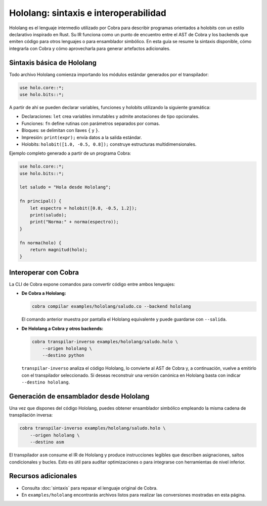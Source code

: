 Hololang: sintaxis e interoperabilidad
======================================

Hololang es el lenguaje intermedio utilizado por Cobra para describir programas
orientados a holobits con un estilo declarativo inspirado en Rust.  Su IR
funciona como un punto de encuentro entre el AST de Cobra y los backends que
emiten código para otros lenguajes o para ensamblador simbólico.  En esta guía
se resume la sintaxis disponible, cómo integrarla con Cobra y cómo aprovecharla
para generar artefactos adicionales.

Sintaxis básica de Hololang
---------------------------

Todo archivo Hololang comienza importando los módulos estándar generados por el
transpilador:

.. code-block:: hololang

   use holo.core::*;
   use holo.bits::*;

A partir de ahí se pueden declarar variables, funciones y holobits utilizando la
siguiente gramática:

* Declaraciones: ``let`` crea variables inmutables y admite anotaciones de tipo
  opcionales.
* Funciones: ``fn`` define rutinas con parámetros separados por comas.
* Bloques: se delimitan con llaves ``{`` y ``}``.
* Impresión: ``print(expr);`` envía datos a la salida estándar.
* Holobits: ``holobit([1.0, -0.5, 0.8]);`` construye estructuras multidimensionales.

Ejemplo completo generado a partir de un programa Cobra:

.. code-block:: hololang

   use holo.core::*;
   use holo.bits::*;

   let saludo = "Hola desde Hololang";

   fn principal() {
       let espectro = holobit([0.8, -0.5, 1.2]);
       print(saludo);
       print("Norma:" + norma(espectro));
   }

   fn norma(holo) {
       return magnitud(holo);
   }

Interoperar con Cobra
---------------------

La CLI de Cobra expone comandos para convertir código entre ambos lenguajes:

* **De Cobra a Hololang:**

  .. code-block:: bash

     cobra compilar examples/hololang/saludo.co --backend hololang

  El comando anterior muestra por pantalla el Hololang equivalente y puede
  guardarse con ``--salida``.

* **De Hololang a Cobra y otros backends:**

  .. code-block:: bash

     cobra transpilar-inverso examples/hololang/saludo.holo \
         --origen hololang \
         --destino python

  ``transpilar-inverso`` analiza el código Hololang, lo convierte al AST de
  Cobra y, a continuación, vuelve a emitirlo con el transpilador seleccionado.
  Si deseas reconstruir una versión canónica en Hololang basta con indicar
  ``--destino hololang``.

Generación de ensamblador desde Hololang
----------------------------------------

Una vez que dispones del código Hololang, puedes obtener ensamblador simbólico
empleando la misma cadena de transpilación inversa:

.. code-block:: bash

   cobra transpilar-inverso examples/hololang/saludo.holo \
       --origen hololang \
       --destino asm

El transpilador ``asm`` consume el IR de Hololang y produce instrucciones
legibles que describen asignaciones, saltos condicionales y bucles.  Esto es
útil para auditar optimizaciones o para integrarse con herramientas de nivel
inferior.

Recursos adicionales
--------------------

* Consulta :doc:`sintaxis` para repasar el lenguaje original de Cobra.
* En ``examples/hololang`` encontrarás archivos listos para realizar las
  conversiones mostradas en esta página.
